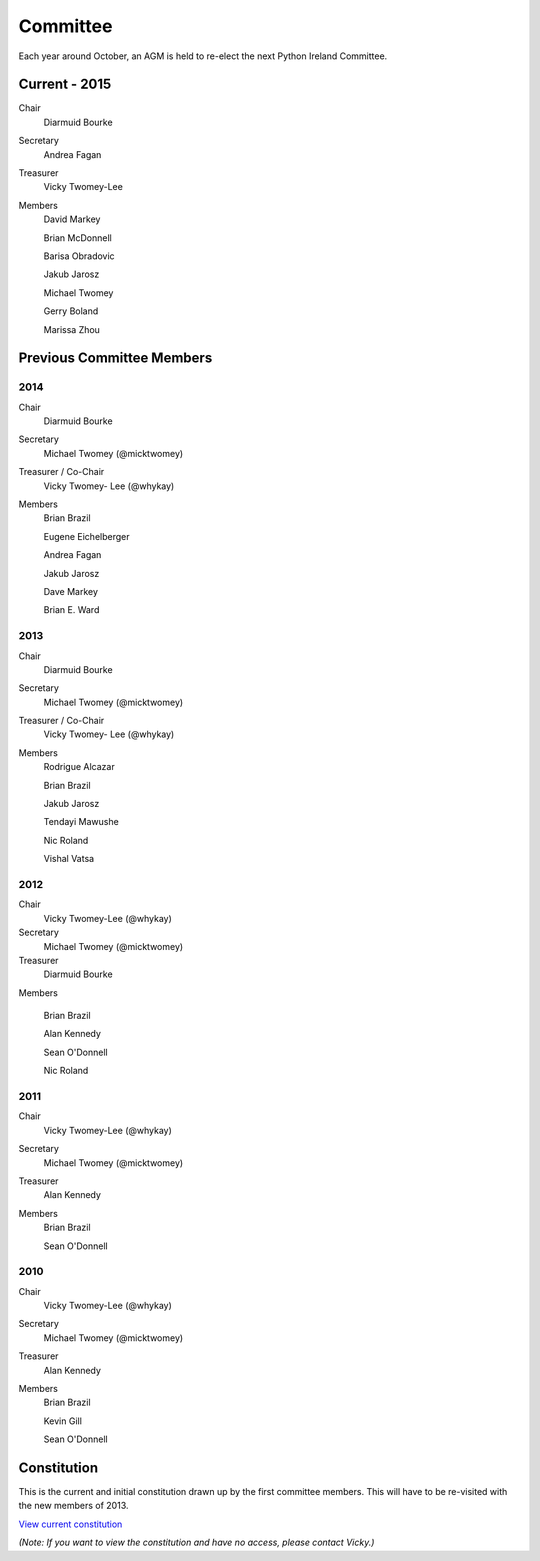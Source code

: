 .. _pythonie-committee:

=========
Committee
=========

Each year around October, an AGM is held to re-elect the next Python Ireland Committee.


Current - 2015
==============

Chair
    Diarmuid Bourke

Secretary
    Andrea Fagan

Treasurer
    Vicky Twomey-Lee

Members
    David Markey

    Brian McDonnell

    Barisa Obradovic

    Jakub Jarosz

    Michael Twomey

    Gerry Boland
    
    Marissa Zhou

Previous Committee Members
==========================

2014
----

Chair
    Diarmuid Bourke

Secretary
    Michael Twomey (@micktwomey)

Treasurer / Co-Chair
    Vicky Twomey- Lee (@whykay)

Members
    Brian Brazil

    Eugene Eichelberger

    Andrea Fagan

    Jakub Jarosz

    Dave Markey

    Brian E. Ward


2013
----
Chair
    Diarmuid Bourke

Secretary
    Michael Twomey (@micktwomey)

Treasurer / Co-Chair
    Vicky Twomey- Lee (@whykay)

Members
    Rodrigue Alcazar

    Brian Brazil

    Jakub Jarosz

    Tendayi Mawushe

    Nic Roland

    Vishal Vatsa


2012
----
Chair
    Vicky Twomey-Lee (@whykay)

Secretary
    Michael Twomey (@micktwomey)

Treasurer
    Diarmuid Bourke

Members

    Brian Brazil

    Alan Kennedy

    Sean O'Donnell

    Nic Roland

2011
----
Chair
    Vicky Twomey-Lee (@whykay)

Secretary
    Michael Twomey (@micktwomey)

Treasurer
    Alan Kennedy

Members
    Brian Brazil

    Sean O'Donnell


2010
----
Chair
    Vicky Twomey-Lee (@whykay)

Secretary
    Michael Twomey (@micktwomey)

Treasurer
    Alan Kennedy

Members
    Brian Brazil

    Kevin Gill

    Sean O'Donnell

Constitution
============
This is the current and initial constitution drawn up by the first committee members. This will have to be re-visited with the new members of 2013.

`View current constitution <https://docs.google.com/file/d/0B8f9AuYUSSQtYjIzYjA1YWItNmM2Yi00MDEyLTg5NzYtNzg5NDM4ZGI1NTI4/edit>`_

*(Note: If you want to view the constitution and have no access, please contact Vicky.)*

